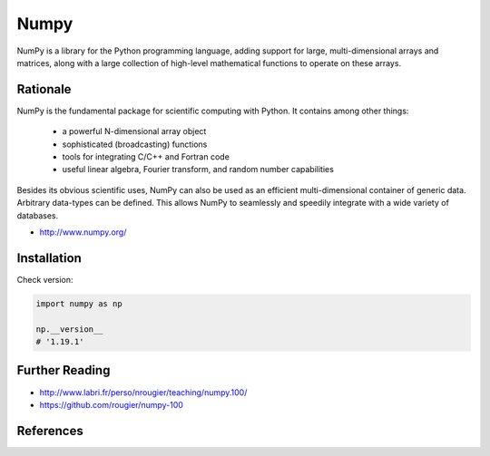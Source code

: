 *****
Numpy
*****


NumPy is a library for the Python programming language, adding support for large, multi-dimensional arrays and matrices, along with a large collection of high-level mathematical functions to operate on these arrays.


Rationale
=========
NumPy is the fundamental package for scientific computing with Python. It contains among other things:

    * a powerful N-dimensional array object
    * sophisticated (broadcasting) functions
    * tools for integrating C/C++ and Fortran code
    * useful linear algebra, Fourier transform, and random number capabilities

Besides its obvious scientific uses, NumPy can also be used as an efficient multi-dimensional container of generic data. Arbitrary data-types can be defined. This allows NumPy to seamlessly and speedily integrate with a wide variety of databases.

* http://www.numpy.org/


Installation
============
.. code-block:: console
    :caption: Installation

    $ pip install numpy

.. code-block:: console
    :caption: Upgrade

    $ pip install --upgrade numpy

Check version:

.. code-block:: python

    import numpy as np

    np.__version__
    # '1.19.1'


Further Reading
===============
* http://www.labri.fr/perso/nrougier/teaching/numpy.100/
* https://github.com/rougier/numpy-100


References
==========
.. bibliography:: _references/bibliography.bib
    :labelprefix: Numpy
    :cited:
